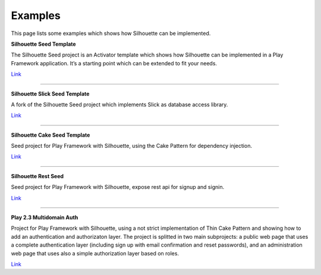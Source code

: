 .. _examples:

Examples
========

This page lists some examples which shows how Silhouette can be
implemented.

**Silhouette Seed Template**

The Silhouette Seed project is an Activator template which shows how
Silhouette can be implemented in a Play Framework application. It’s a
starting point which can be extended to fit your needs.

`Link <https://github.com/mohiva/play-silhouette-seed>`__

--------------

**Silhouette Slick Seed Template**

A fork of the Silhouette Seed project which implements Slick as database
access library.

`Link <https://github.com/sne11ius/play-silhouette-slick-seed>`__

--------------

**Silhouette Cake Seed Template**

Seed project for Play Framework with Silhouette, using the Cake Pattern
for dependency injection.

`Link <https://github.com/yzernik/silhouette-cake-seed>`__

--------------

**Silhouette Rest Seed**

Seed project for Play Framework with Silhouette, expose rest api for
signup and signin.

`Link <https://github.com/merle-/silhouette-rest-seed>`__

--------------

**Play 2.3 Multidomain Auth**

Project for Play Framework with Silhouette, using a not strict implementation
of Thin Cake Pattern and showing how to add an authentication and authorizaton
layer. The project is splitted in two main subprojects: a public web page that
uses a complete authentication layer (including sign up with email confirmation
and reset passwords), and an administration web page that uses also a simple
authorization layer based on roles.

`Link <https://github.com/adrianhurt/play-multidomain-auth>`__
